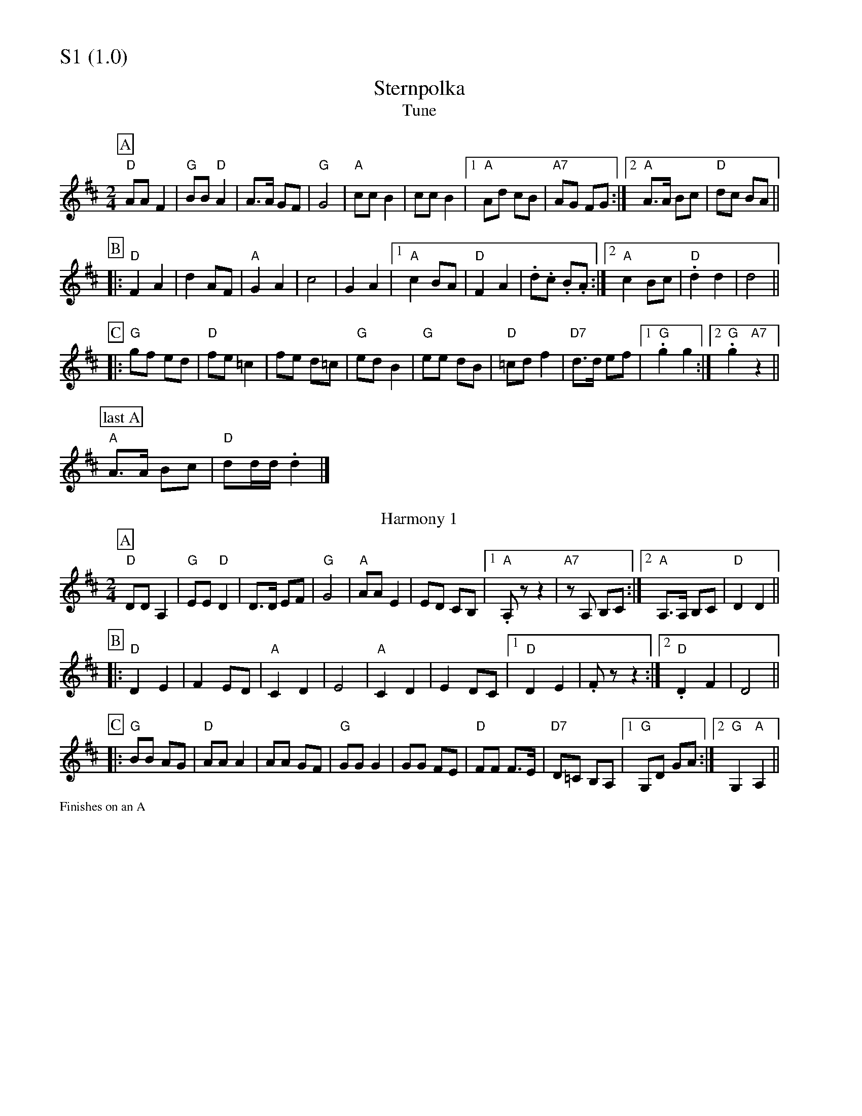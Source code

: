 % Big Round Band: Set S1

%%partsfont * *
%%partsbox 1
%%partsspace -5
%%leftmargin 1.50cm
%%staffwidth 18.00cm
%%topspace 0cm
%%botmargin 0.40cm

%%textfont * 20
%%text S1 (1.0)
%%textfont * 12



X:1000
T:Sternpolka
T:Tune
K:D
M:2/4
L:1/8
P:A
"D"AA F2|"G"BB "D"A2|A>A GF|"G"G4|"A"cc B2|\
cc B2|1"A"Ad cB|"A7"AG FG:|2"A"A>A Bc|"D"dc BA||
P:B
|:"D"F2 A2|d2 AF|"A"G2 A2|c4|G2 A2|1"A"c2 BA|\
"D"F2 A2|.d.c .B.A:|2"A"c2 Bc|"D".d2 d2|d4||
P:C
|:"G"gf ed|"D"fe =c2|fe d=c|"G"ed B2|"G"ee dB|\
"D"=cd f2|"D7"d>d ef|1."G"g2 g2:|2"G".g2 "A7"z2||
P:last A
"A"A>A Bc|"D"dd/d/ .d2|]
T:Harmony 1
P:A
"D"DD A,2|"G"EE "D"D2|D>D EF|"G"G4|"A"AA E2|\
ED CB,|1 "A".A,z z2|"A7"zA, B,C:|2 "A"A,>A, B,C|"D"D2 D2||
P:B
|:"D"D2 E2|F2 ED|"A"C2 D2|E4|"A"C2 D2|\
E2 DC|1 "D"D2 E2|.Fz z2:|2 "D".D2 F2|D4||
P:C
|:"G"BB AG|"D"AA A2|AA GF|"G"GG G2|GG FE|\
"D"FF F>E|"D7"D=C B,A,|1 "G"G,D GA:|2 "G"G,2 "A"A,2||

%%text Finishes on an A



